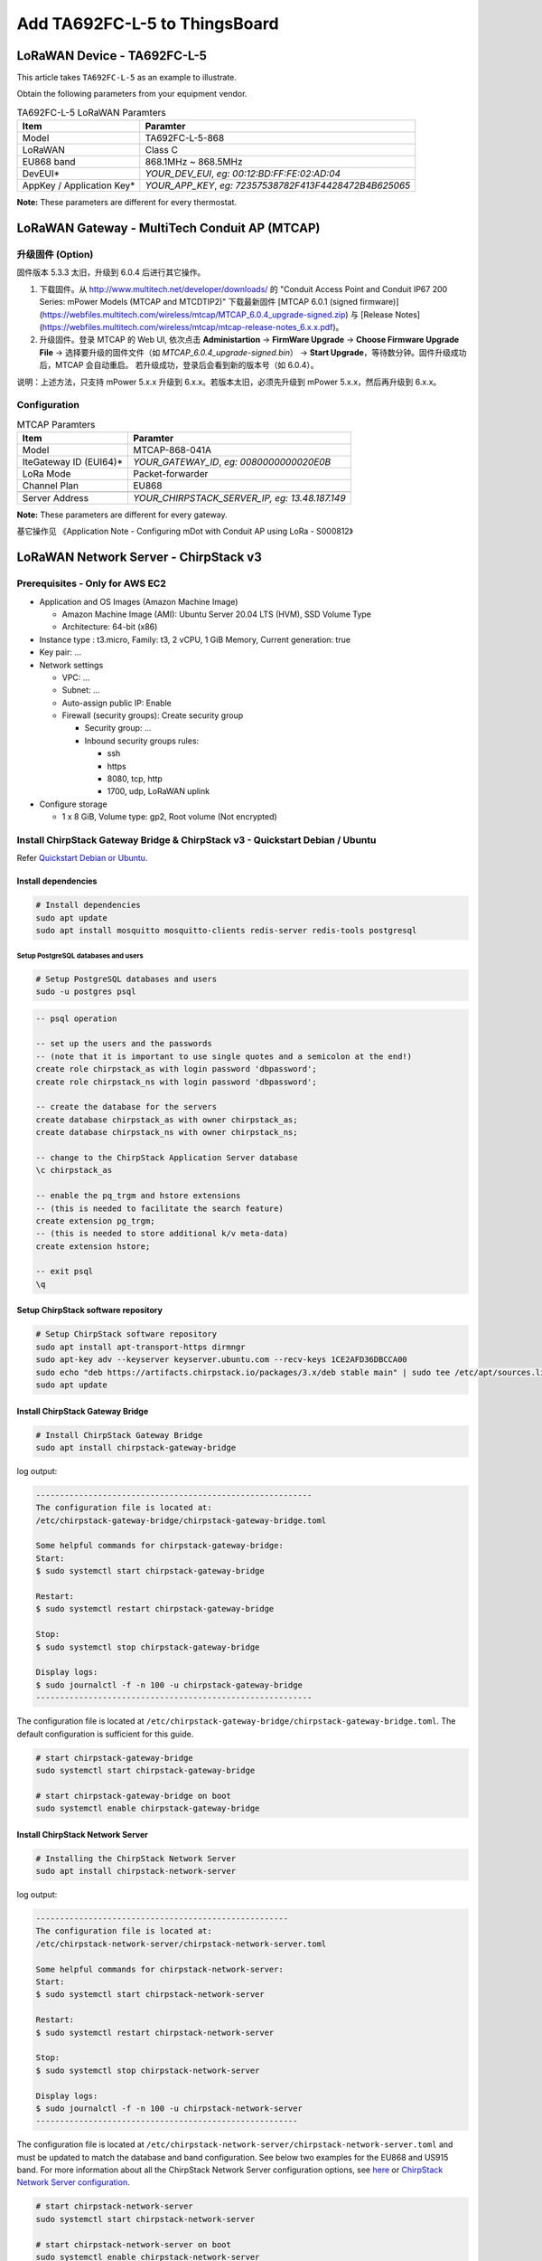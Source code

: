 ************************************
Add TA692FC-L-5 to ThingsBoard
************************************

.. uml::

  caption System Architecture\n\n

   node "\nThingsBoard IoT platform\n" as TBSrv {
   }

   node "\nLoRaWAN Network Server\n(ChirpStack)\n" as LoRaWanNS {
   }

   node "\nLoRaWAN Gateway\n(MTCAP)\n" as LoRaWanGateway {
   }

   node "\nLoRaWAN Device\n(TA692FC-L-5)\n" as LoRaWanDev {
   }

   node "\nServer-side Application\n" as TBApp {
      node "\nWeb UI\n" as TBWebUI {
      }
      node "\nMobile Application\n" as TBMobileApp {
      }
   }

   TBSrv <-left-> LoRaWanNS
   LoRaWanNS <-down-> LoRaWanGateway
   LoRaWanGateway <-down-> LoRaWanDev : LoRaWAN Device API

   TBSrv <-down-> TBApp : REST API, Websocket API



LoRaWAN Device - TA692FC-L-5
=============================

This article takes ``TA692FC-L-5`` as an example to illustrate.

Obtain the following parameters from your equipment vendor.

.. # define a hard line break for HTML
.. |br| raw:: html

   <br/>

.. list-table:: TA692FC-L-5 LoRaWAN Paramters
   :widths: auto
   :header-rows: 1

   * - Item
     - Paramter
   * - Model
     - TA692FC-L-5-868
   * - LoRaWAN
     - Class C
   * - EU868 band
     - 868.1MHz ~ 868.5MHz
   * - DevEUI*
     - *YOUR_DEV_EUI*, *eg: 00:12:BD:FF:FE:02:AD:04*
   * - AppKey / Application Key*
     - *YOUR_APP_KEY*, *eg: 72357538782F413F4428472B4B625065*

**Note:** These parameters are different for every thermostat. 


LoRaWAN Gateway - MultiTech Conduit AP (MTCAP)
==============================================

升级固件 (Option)
------------------

固件版本 5.3.3 太旧，升级到 6.0.4 后进行其它操作。

1. 下载固件。从 http://www.multitech.net/developer/downloads/ 的 "Conduit Access Point and Conduit IP67 200 Series: mPower Models (MTCAP and MTCDTIP2)" 下载最新固件 [MTCAP 6.0.1 (signed firmware)](https://webfiles.multitech.com/wireless/mtcap/MTCAP_6.0.4_upgrade-signed.zip) 与 [Release Notes](https://webfiles.multitech.com/wireless/mtcap/mtcap-release-notes_6.x.x.pdf)。

2. 升级固件。登录 MTCAP 的 Web UI, 依次点击 **Administartion** -> **FirmWare Upgrade** -> **Choose Firmware Upgrade File** -> 选择要升级的固件文件（如 *MTCAP_6.0.4_upgrade-signed.bin*） -> **Start Upgrade**，等待数分钟。固件升级成功后，MTCAP 会自动重启。 若升级成功，登录后会看到新的版本号（如 6.0.4）。

说明：上述方法，只支持 mPower 5.x.x 升级到 6.x.x。若版本太旧，必须先升级到  mPower 5.x.x，然后再升级到  6.x.x。


Configuration
---------------

.. list-table:: MTCAP Paramters
   :widths: auto
   :header-rows: 1

   * - Item
     - Paramter
   * - Model
     - MTCAP-868-041A
   * - IteGateway ID (EUI64)*
     - *YOUR_GATEWAY_ID*, *eg: 0080000000020E0B*
   * - LoRa Mode
     - Packet-forwarder
   * - Channel Plan
     - EU868
   * - 
     - 
   * - Server Address
     - *YOUR_CHIRPSTACK_SERVER_IP, eg: 13.48.187.149*

**Note:** These parameters are different for every gateway.


基它操作见 《Application Note - Configuring mDot with Conduit AP using LoRa - S000812》 



LoRaWAN Network Server - ChirpStack v3
======================================

Prerequisites - Only for AWS EC2
--------------------------------------

* Application and OS Images (Amazon Machine Image)

  * Amazon Machine Image (AMI): Ubuntu Server 20.04 LTS (HVM), SSD Volume Type
  * Architecture: 64-bit (x86)

* Instance type : t3.micro, Family: t3, 2 vCPU, 1 GiB Memory, Current generation: true
* Key pair: ...
* Network settings

  * VPC: ...
  * Subnet: ...
  * Auto-assign public IP: Enable
  * Firewall (security groups): Create security group

    * Security group: ...
    * Inbound security groups rules:

      * ssh
      * https
      * 8080, tcp, http
      * 1700, udp, LoRaWAN uplink

* Configure storage

  * 1 x 8 GiB, Volume type: gp2, Root volume (Not encrypted)


Install ChirpStack Gateway Bridge & ChirpStack v3 - Quickstart Debian / Ubuntu
-------------------------------------------------------------------------------

Refer `Quickstart Debian or Ubuntu <https://www.chirpstack.io/project/guides/debian-ubuntu/>`_.

Install dependencies
^^^^^^^^^^^^^^^^^^^^^

.. code:: bash

  # Install dependencies
  sudo apt update
  sudo apt install mosquitto mosquitto-clients redis-server redis-tools postgresql


Setup PostgreSQL databases and users
######################################

.. code:: bash

  # Setup PostgreSQL databases and users
  sudo -u postgres psql


.. code:: psql

  -- psql operation

  -- set up the users and the passwords
  -- (note that it is important to use single quotes and a semicolon at the end!)
  create role chirpstack_as with login password 'dbpassword';
  create role chirpstack_ns with login password 'dbpassword';

  -- create the database for the servers
  create database chirpstack_as with owner chirpstack_as;
  create database chirpstack_ns with owner chirpstack_ns;

  -- change to the ChirpStack Application Server database
  \c chirpstack_as

  -- enable the pq_trgm and hstore extensions
  -- (this is needed to facilitate the search feature)
  create extension pg_trgm;
  -- (this is needed to store additional k/v meta-data)
  create extension hstore;

  -- exit psql
  \q



Setup ChirpStack software repository
^^^^^^^^^^^^^^^^^^^^^^^^^^^^^^^^^^^^^

.. code:: bash

  # Setup ChirpStack software repository
  sudo apt install apt-transport-https dirmngr
  sudo apt-key adv --keyserver keyserver.ubuntu.com --recv-keys 1CE2AFD36DBCCA00
  sudo echo "deb https://artifacts.chirpstack.io/packages/3.x/deb stable main" | sudo tee /etc/apt/sources.list.d/chirpstack.list
  sudo apt update


Install ChirpStack Gateway Bridge
^^^^^^^^^^^^^^^^^^^^^^^^^^^^^^^^^^

.. code:: bash

  # Install ChirpStack Gateway Bridge
  sudo apt install chirpstack-gateway-bridge


log output:


.. code::

  ----------------------------------------------------------
  The configuration file is located at:
  /etc/chirpstack-gateway-bridge/chirpstack-gateway-bridge.toml

  Some helpful commands for chirpstack-gateway-bridge:
  Start:
  $ sudo systemctl start chirpstack-gateway-bridge
  
  Restart:
  $ sudo systemctl restart chirpstack-gateway-bridge

  Stop:
  $ sudo systemctl stop chirpstack-gateway-bridge

  Display logs:
  $ sudo journalctl -f -n 100 -u chirpstack-gateway-bridge
  ----------------------------------------------------------

The configuration file is located at ``/etc/chirpstack-gateway-bridge/chirpstack-gateway-bridge.toml``. The default configuration is sufficient for this guide.

.. code:: bash

  # start chirpstack-gateway-bridge
  sudo systemctl start chirpstack-gateway-bridge

  # start chirpstack-gateway-bridge on boot
  sudo systemctl enable chirpstack-gateway-bridge


Install ChirpStack Network Server
^^^^^^^^^^^^^^^^^^^^^^^^^^^^^^^^^^

.. code:: bash
  
  # Installing the ChirpStack Network Server
  sudo apt install chirpstack-network-server


log output:


.. code::

  -----------------------------------------------------
  The configuration file is located at:
  /etc/chirpstack-network-server/chirpstack-network-server.toml

  Some helpful commands for chirpstack-network-server:
  Start:
  $ sudo systemctl start chirpstack-network-server

  Restart:
  $ sudo systemctl restart chirpstack-network-server

  Stop:
  $ sudo systemctl stop chirpstack-network-server
  
  Display logs:
  $ sudo journalctl -f -n 100 -u chirpstack-network-server
  -------------------------------------------------------


The configuration file is located at ``/etc/chirpstack-network-server/chirpstack-network-server.toml`` and must be updated to match the database and band configuration. See below two examples for the EU868 and US915 band.  For more information about all the ChirpStack Network Server configuration options, see `here <https://www.chirpstack.io/project/guides/debian-ubuntu/#installing-the-chirpstack-network-server>`_ or `ChirpStack Network Server configuration <https://www.chirpstack.io/network-server/install/config/>`_.


.. code:: bash
  
  # start chirpstack-network-server
  sudo systemctl start chirpstack-network-server

  # start chirpstack-network-server on boot
  sudo systemctl enable chirpstack-network-server

  # Print the ChirpStack Network Server log-output:
  # sudo journalctl -f -n 100 -u chirpstack-network-server




EU868 configuration example
############################

.. code:: toml

  [general]
  log_level=4

  [postgresql]
  dsn="postgres://chirpstack_ns:dbpassword@localhost/chirpstack_ns?sslmode=disable"

  [network_server]
  net_id="000000"

    [network_server.band]
    # name="EU_863_870"
    name="EU868"

    [[network_server.network_settings.extra_channels]]
    frequency=867100000
    min_dr=0
    max_dr=5

    [[network_server.network_settings.extra_channels]]
    frequency=867300000
    min_dr=0
    max_dr=5

    [[network_server.network_settings.extra_channels]]
    frequency=867500000
    min_dr=0
    max_dr=5

    [[network_server.network_settings.extra_channels]]
    frequency=867700000
    min_dr=0
    max_dr=5

    [[network_server.network_settings.extra_channels]]
    frequency=867900000
    min_dr=0
    max_dr=5



Installing ChirpStack Application Server
^^^^^^^^^^^^^^^^^^^^^^^^^^^^^^^^^^^^^^^^^

.. code:: bash

  # Installing ChirpStack Application Server
  sudo apt install chirpstack-application-server


log output:


.. code::

  -------------------------------------------------------
  The configuration file is located at:
  /etc/chirpstack-application-server/chirpstack-application-server.toml

  Some helpful commands for chirpstack-application-server:
  Start:
  $ sudo systemctl start chirpstack-application-server

  Restart:
  $ sudo systemctl restart chirpstack-application-server

  Stop:
  $ sudo systemctl stop chirpstack-application-server

  Display logs:
  $ sudo journalctl -f -n 100 -u chirpstack-application-server
  -------------------------------------------------------

The configuration file is located at ``/etc/chirpstack-application-server/chirpstack-application-server.toml`` and must be updated to match the database configuration. See below a configuration example which matches the database which we have created in one of the previous steps. 

.. code:: toml

  [general]
  log_level=4

  [postgresql]
  dsn="postgres://chirpstack_as:dbpassword@localhost/chirpstack_as?sslmode=disable"

    [application_server.external_api]
    jwt_secret="M9LoHX3wPQlcB2ziakV6qs/F2vLOvkAtrRv1yTu5Kks="


Note: you must replace the ``jwt_secret`` with a secure secret! You could use the command ``openssl rand -base64 32`` to generate a random secret.


.. code:: bash

  # start chirpstack-application-server
  sudo systemctl start chirpstack-application-server

  # start chirpstack-application-server on boot
  sudo systemctl enable chirpstack-application-server

  # Print the ChirpStack Application Server log-output:
  # sudo journalctl -f -n 100 -u chirpstack-application-server


Connecting a Gateway
--------------------

<https://www.chirpstack.io/project/guides/connect-gateway/>


Option: Adding a Network Server
^^^^^^^^^^^^^^^^^^^^^^^^^^^^^^^

**Network-servers** -->  **+Add**  --> Type some parameters --> **ADD NETWORK-SERVER**

* General

  * Network-server name: localhost network server
  * Network-server server: localhost:8000



Option: Creating a Service-profile
^^^^^^^^^^^^^^^^^^^^^^^^^^^^^^^^^^

**Service-profiles** -->  **+Create**  --> Type some parameters --> **CREATE SERVICE-PROFILE**

* General

  * Service-profile name: localhost service profile 
  * Network-server name: localhost network server
  * Add gateway meta-data: Enable


Adding a gateway
^^^^^^^^^^^^^^^^^

**Service-profiles** -->  **+Create**  --> Type some parameters --> **CREATE SERVICE-PROFILE**

Navigate to **Gateways** in the web-interface, and click **+Create** and complete the form. Make sure that the **Gateway ID** field is equal to the Gateway ID of your gateway. If this value is incorrectly configured, data received by your gateway will be rejected.

* General

  * Name: <u>Headquarters-Gateway</u>
  * Description: <u>MTCAP-868-041A</u>
  * Gateway ID (EUI64): <u>`0080000000020E0B`</u> (Device surface)
  * Network-server name: localhost network server
  * Service-profile name: localhost service profile 
  * Stats interval (secs): 30


Connecting a device
------------------------

<https://www.chirpstack.io/project/guides/connect-device/>

Option: Adding a Device profile
^^^^^^^^^^^^^^^^^^^^^^^^^^^^^^^^^


* Name: <u>TA692FC-L-5-868 Thermostat</u>
* Network-server: localhost network server
* Region: EU868
* LoRaWAN MAC version: LoRaWAN 1.0.3
* LoRaWAN Regional parameters revision: A
* ADR algorithm: Default ADR algorithm (LoRa only)
* Uplink interval (seconds):  1000
* Device-status request frequency (req/day): 1
* Join (OTAA / ABP): yes, Device supports OTAA
* Supports Class-B: no
* Supports Class-C: yes
* Class-C confirmed downlink timeout (seconds): 300
* Codec:

  * Payload codec: JavaScript functions
  * Codec functions:

  .. code:: JavaScript

    // Decode decodes an array of bytes into an object.
    //  - fPort contains the LoRaWAN fPort number
    //  - bytes is an array of bytes, e.g. [225, 230, 255, 0]
    //  - variables contains the device variables e.g. {"calibration": "3.5"} (both the key / value are of type string)
    // The function must return an object, e.g. {"temperature": 22.5}
    function Decode(fPort, bytes, variables) {
      var dataX = {};
      var fanModeStateMeta = {
        0: "OFF",
        1: "LOW",
        2: "MED",
        3: "HIGH",
        4: "AUTO"
      };
      var systemModeMeta = {
        0: "OFF",
        1: "COOL",
        2: "FAN-ONLY"
      };
      if(fPort==10){
      dataX.roomTemperature = ((bytes[0] << 8) + bytes[1])/10;
      dataX.setTemperature = ((bytes[2] << 8) + bytes[3])/10;
      dataX.coolProportionalOutput = bytes[4]/100;
      dataX.fanMode = fanModeStateMeta[bytes[5]];
      dataX.fanState = fanModeStateMeta[bytes[6]];
      dataX.threshold = bytes[7]/10;
      dataX.systemMode = systemModeMeta[bytes[8]];
      dataX.coolPBand = bytes[9]/10;
      dataX.coolItime = (bytes[10] << 8) + bytes[11];
      dataX.kFactor = bytes[12];
        return {
          data: {
            roomTemperature: dataX.roomTemperature,
            setTemperature: dataX.setTemperature,
            coolProportionalOutput: dataX.coolProportionalOutput,
            fanMode: dataX.fanMode,
            fanState: dataX.fanState,
            threshold: dataX.threshold,
            systemMode: dataX.systemMode,
            coolPBand: dataX.coolPBand,
            coolItime: dataX.coolItime,
            kFactor: dataX.kFactor
          }
        };
      }
    }

  
    // Encode encodes the given object into an array of bytes.
    //  - fPort contains the LoRaWAN fPort number
    //  - obj is an object, e.g. {"temperature": 22.5}
    //  - variables contains the device variables e.g. {"calibration": "3.5"} (both the key / value are of type string)
    // The function must return an array of bytes, e.g. [225, 230, 255, 0]
    function Encode(fPort, obj, variables) {
      return [];
    }


Option: Adding an Application
^^^^^^^^^^^^^^^^^^^^^^^^^^^^^

* Name: <u>TA692FC-L-5-Application</u>
* Description: <u>TA692FC-L-5-868 Thermostat, TA692FC-L-5-915 Thermostat</u>
* Service-profile name: localhost service profile 


Creating a device
^^^^^^^^^^^^^^^^^^^

* Name: <u>Sales-Office</u>
* Description: <u>TA692FC-L-5-868 device</u>
* Device EUI (EUI64): <u>`0012bdfffe02ad04`</u> (Your manufacturer)
* Device profile: <u>*TA692FC-L-5-868 Thermostat*</u>

* Application key: <u>`72357538782F413F4428472B4B625065`</u>  (Your manufacturer)


ThingsBoard integration - only uplink
======================================

<https://www.chirpstack.io/docs/guides/thingsboard.html#thingsboard-integration>

<https://www.chirpstack.io/docs/chirpstack/integrations/thingsboard.html>

* ThingsBoard Server:
  
  * Add a device

    * Device Name:  Sale Office
    * Device Label:  TA692FC-L-5-868 device

  * **Copy access token** of this device.

* ChirpStack

  * Applications/TA692FC-L-5 Appliction/Integrations

    *  ThingsBoard +

       * ThingsBoard server: http://192.168.21.206:8080

  * Applications/TA692FC-L-5 Appliction/Devices

    * <u>Sale Office</u>

      * Configuration

        * Variables + 

          * ``ThingsBoardAccessToken``/*YOUR_ACCESS_TOKEN*


ThingsBoard integration - uplink and downlink
==============================================

<https://thingsboard.io/docs/user-guide/integrations/chirpstack/>


Create Uplink Converter
-----------------------

Importing uplink Converter
--------------------------

**TA692FC-L-5 uplink from ChirpStack** :

.. code:: javascript

  // TODO:...


Create Downlink Converter
---------------------------

Importing downlink Converter
----------------------------


.. code:: javascript

  // TODO:...


Get Application API key from ChirpStack
----------------------------------------

* ChirpStack

  * Org.API keys -- Create a API key:

    * API key name: <u>Thingsboard integration</u>
    * API key id: 32aafe54-c268-492b-9157-30903f200859
    * API Key: eyJhbGciOiJIUzI1NiIsInR5cCI6IkpXVCJ9.eyJhcGlfa2V5X2lkIjoiMzJhYWZlNTQtYzI2OC00OTJiLTkxNTctMzA5MDNmMjAwODU5IiwiYXVkIjoiYXMiLCJpc3MiOiJhcyIsIm5iZiI6MTY4NjIwMjU5OSwic3ViIjoiYXBpX2tleSJ9.Od17K2ZlAdpN7188jmePAO6TjSZ1GscAReo30rRAmRI


Create Integration on ThingsBoard Server
----------------------------------------

Creating ChirpStack intergration
---------------------------------

* ThingsBoard Server:

  * Integrations +

    * Type: ChirpStack
    * Name: <u>TA692FC-L-5 ChirpStack integration</u>
    * Enable integration: v
    * Debug mode: v (only for debug)
    * Allow create devices or assets
    * Uplink data converter: <u>TA692FC-L-5 uplink from ChirpStack</u>
    * Downlink data converter: <u>TA692FC-L-5 downlink to ChirpStack</u>
    * Base URL: <u>https://thingsboard.cloud</u>
    * HTTP endpoint URL: *https://thingsboard.cloud/api/v1/integrations/chirpstack/127834db-ff11-8a6e-edc6-30da3828f2d7*
    * Application server URL: <u>http://13.48.187.149:8080</u>
    * Applicattion server API Token: eyJhbGciOiJIUzI1NiIsInR5cCI6IkpXVCJ9.eyJhcGlfa2V5X2lkIjoiMzJhYWZlNTQtYzI2OC00OTJiLTkxNTctMzA5MDNmMjAwODU5IiwiYXVkIjoiYXMiLCJpc3MiOiJhcyIsIm5iZiI6MTY4NjIwMjU5OSwic3ViIjoiYXBpX2tleSJ9.Od17K2ZlAdpN7188jmePAO6TjSZ1GscAReo30rRAmRI


Importing rule chain to process shared attribute update
--------------------------------------------------------

Importing Rule Chain
---------------------

In order to send Downlink, we use the rule chain to process shared attribute update.
To get fPort and DevEUI from device we have to import rule-chain.

**TODO:....**


Configure the root rule-chain
------------------------------

**TODO:....**


Create integration on ChirpStack Network server stack
-------------------------------------------------------

To create integration on ChirpStack Network server stack, we need to do the following steps:

1. Login to ChirpStack Network server stack user interface (Default login/password - **admin/admin**).
1. We go to the tab **Applications** in the left menu and open our application (our application is named Application).
1. Open the **Integrations** tab and create a **HTTP** integration.
1. Let`s go to the **Integrations** tab in ThingsBoard. Find your ChirpStack integration and click on it. There you can find the HTTP endpoint URL. Click on the icon to copy the url.
1. Fill the fields with endpoint url from ThingsBoard integration: <u>https://thingsboard.cloud/api/v1/integrations/chirpstack/127834db-ff11-8a6e-edc6-30da3828f2d7</u>


validate data
--------------

visiual data
--------------

Updating Avantec Widgets
^^^^^^^^^^^^^^^^^^^^^^^^

Importing Dashboard
^^^^^^^^^^^^^^^^^^^

Modify Dashboard
^^^^^^^^^^^^^^^^
